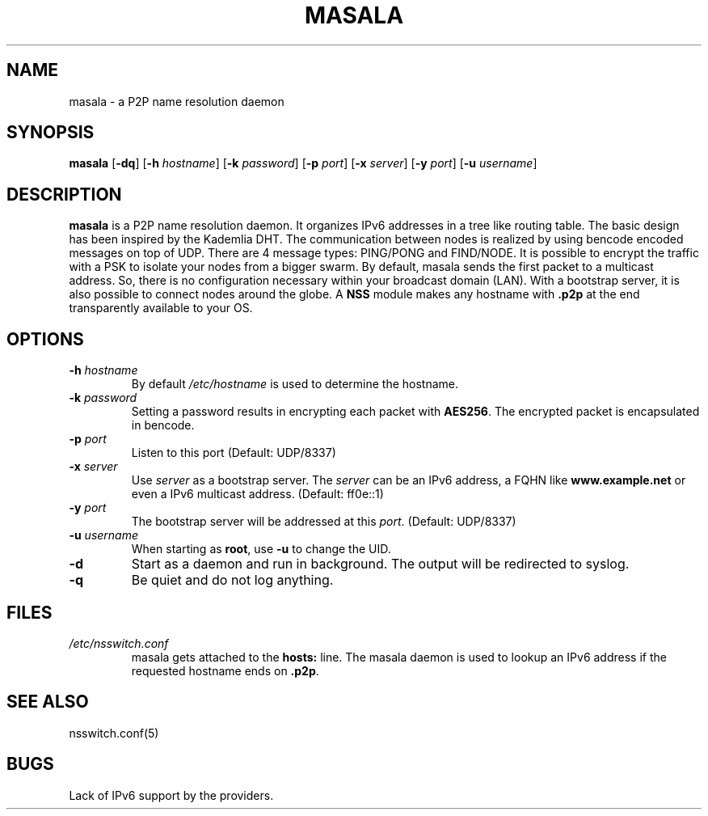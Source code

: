 .TH MASALA 1 "25 October 12"
.SH NAME
masala - a P2P name resolution daemon
.SH SYNOPSIS
\fBmasala\fP  [\fB-dq\fP] [\fB-h\fP \fIhostname\fP] [\fB-k\fP \fIpassword\fP] [\fB-p\fP \fIport\fP] [\fB-x\fP \fIserver\fP] [\fB-y\fP \fIport\fP] [\fB-u\fP \fIusername\fP]
.SH DESCRIPTION
\fBmasala\fP is a P2P name resolution daemon. It organizes IPv6 addresses in a tree like routing table. The basic design has been inspired by the Kademlia DHT. The communication between nodes is realized by using bencode encoded messages on top of UDP. There are 4 message types: PING/PONG and FIND/NODE. It is possible to encrypt the traffic with a PSK to isolate your nodes from a bigger swarm. By default, masala sends the first packet to a multicast address. So, there is no configuration necessary within your broadcast domain (LAN). With a bootstrap server, it is also possible to connect nodes around the globe. A \fBNSS\fP module makes any hostname with \fB.p2p\fP at the end transparently available to your OS.
.SH OPTIONS
.TP
\fB-h\fP \fIhostname\fP
By default \fI/etc/hostname\fP is used to determine the hostname.
.TP
\fB-k\fP \fIpassword\fP
Setting a password results in encrypting each packet with \fBAES256\fP. The encrypted packet is encapsulated in bencode.
.TP
\fB-p\fP \fIport\fP
Listen to this port (Default: UDP/8337)
.TP
\fB-x\fP \fIserver\fP
Use \fIserver\fP as a bootstrap server. The \fIserver\fP can be an IPv6 address, a FQHN like \fBwww.example.net\fP or even a IPv6 multicast address. (Default: ff0e::1)
.TP
\fB-y\fP \fIport\fP
The bootstrap server will be addressed at this \fIport\fP. (Default: UDP/8337)
.TP
\fB-u\fP \fIusername\fP
When starting as \fBroot\fP, use \fB-u\fP to change the UID.
.TP
\fB-d\fP
Start as a daemon and run in background. The output will be redirected to syslog.
.TP
\fB-q\fP
Be quiet and do not log anything.
.SH "FILES"
.TP
\fI/etc/nsswitch.conf\fP
masala gets attached to the \fBhosts:\fP line. The masala daemon is used to lookup an IPv6 address if the requested hostname ends on \fB.p2p\fP.
.SH "SEE ALSO"
nsswitch.conf(5)
.SH BUGS
Lack of IPv6 support by the providers.
